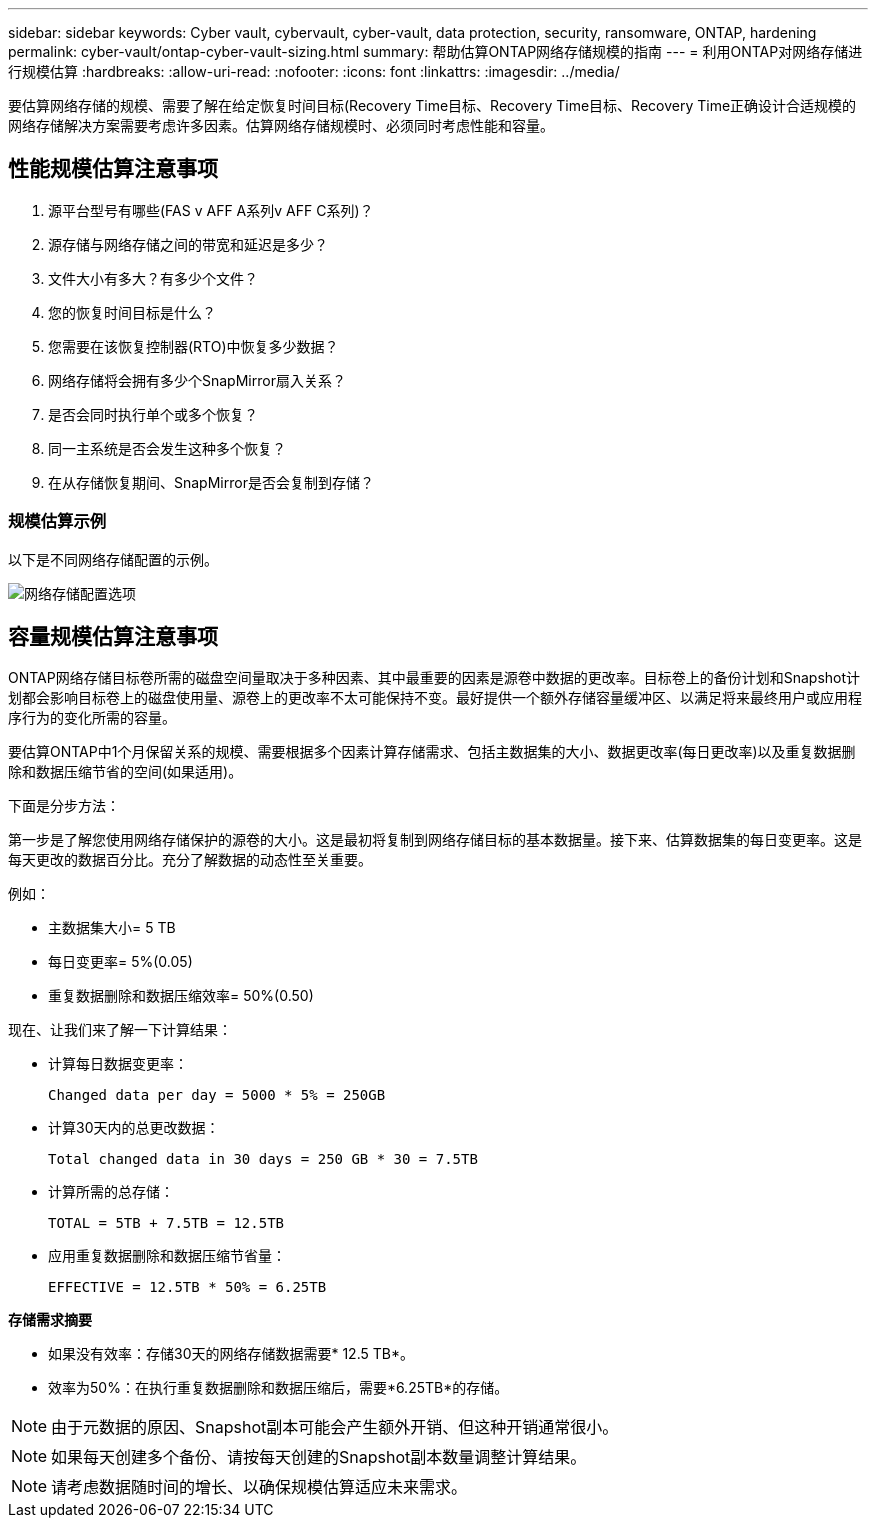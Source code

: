 ---
sidebar: sidebar 
keywords: Cyber vault, cybervault, cyber-vault, data protection, security, ransomware, ONTAP, hardening 
permalink: cyber-vault/ontap-cyber-vault-sizing.html 
summary: 帮助估算ONTAP网络存储规模的指南 
---
= 利用ONTAP对网络存储进行规模估算
:hardbreaks:
:allow-uri-read: 
:nofooter: 
:icons: font
:linkattrs: 
:imagesdir: ../media/


[role="lead"]
要估算网络存储的规模、需要了解在给定恢复时间目标(Recovery Time目标、Recovery Time目标、Recovery Time正确设计合适规模的网络存储解决方案需要考虑许多因素。估算网络存储规模时、必须同时考虑性能和容量。



== 性能规模估算注意事项

. 源平台型号有哪些(FAS v AFF A系列v AFF C系列)？
. 源存储与网络存储之间的带宽和延迟是多少？
. 文件大小有多大？有多少个文件？
. 您的恢复时间目标是什么？
. 您需要在该恢复控制器(RTO)中恢复多少数据？
. 网络存储将会拥有多少个SnapMirror扇入关系？
. 是否会同时执行单个或多个恢复？
. 同一主系统是否会发生这种多个恢复？
. 在从存储恢复期间、SnapMirror是否会复制到存储？




=== 规模估算示例

以下是不同网络存储配置的示例。

image:ontap-cyber-vault-sizing.png["网络存储配置选项"]



== 容量规模估算注意事项

ONTAP网络存储目标卷所需的磁盘空间量取决于多种因素、其中最重要的因素是源卷中数据的更改率。目标卷上的备份计划和Snapshot计划都会影响目标卷上的磁盘使用量、源卷上的更改率不太可能保持不变。最好提供一个额外存储容量缓冲区、以满足将来最终用户或应用程序行为的变化所需的容量。

要估算ONTAP中1个月保留关系的规模、需要根据多个因素计算存储需求、包括主数据集的大小、数据更改率(每日更改率)以及重复数据删除和数据压缩节省的空间(如果适用)。

下面是分步方法：

第一步是了解您使用网络存储保护的源卷的大小。这是最初将复制到网络存储目标的基本数据量。接下来、估算数据集的每日变更率。这是每天更改的数据百分比。充分了解数据的动态性至关重要。

例如：

* 主数据集大小= 5 TB
* 每日变更率= 5%(0.05)
* 重复数据删除和数据压缩效率= 50%(0.50)


现在、让我们来了解一下计算结果：

* 计算每日数据变更率：
+
`Changed data per day = 5000 * 5% = 250GB`

* 计算30天内的总更改数据：
+
`Total changed data in 30 days = 250 GB * 30 = 7.5TB`

* 计算所需的总存储：
+
`TOTAL = 5TB + 7.5TB = 12.5TB`

* 应用重复数据删除和数据压缩节省量：
+
`EFFECTIVE = 12.5TB * 50% = 6.25TB`



*存储需求摘要*

* 如果没有效率：存储30天的网络存储数据需要* 12.5 TB*。
* 效率为50%：在执行重复数据删除和数据压缩后，需要*6.25TB*的存储。



NOTE: 由于元数据的原因、Snapshot副本可能会产生额外开销、但这种开销通常很小。


NOTE: 如果每天创建多个备份、请按每天创建的Snapshot副本数量调整计算结果。


NOTE: 请考虑数据随时间的增长、以确保规模估算适应未来需求。
